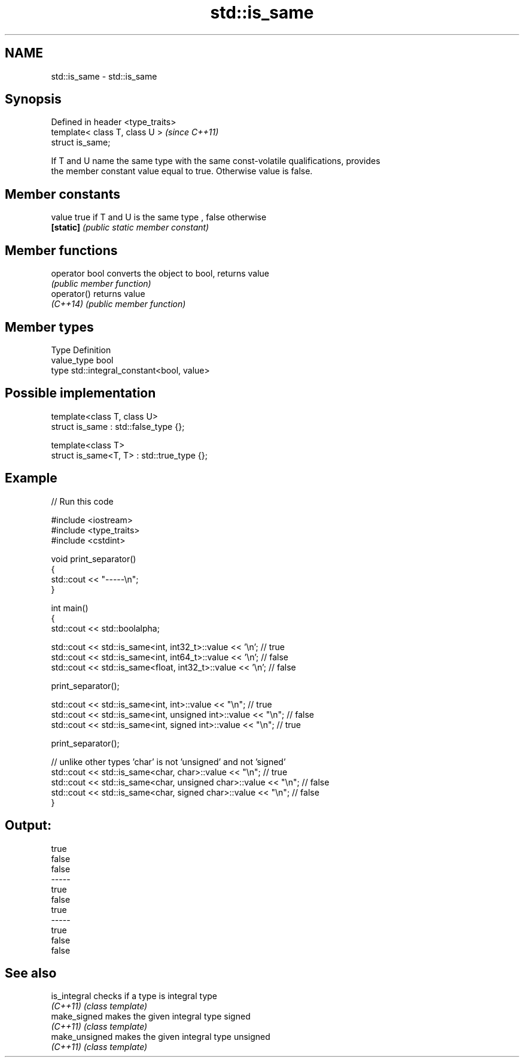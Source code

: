 .TH std::is_same 3 "2018.03.28" "http://cppreference.com" "C++ Standard Libary"
.SH NAME
std::is_same \- std::is_same

.SH Synopsis
   Defined in header <type_traits>
   template< class T, class U >     \fI(since C++11)\fP
   struct is_same;

   If T and U name the same type with the same const-volatile qualifications, provides
   the member constant value equal to true. Otherwise value is false.

.SH Member constants

   value    true if T and U is the same type , false otherwise
   \fB[static]\fP \fI(public static member constant)\fP

.SH Member functions

   operator bool converts the object to bool, returns value
                 \fI(public member function)\fP
   operator()    returns value
   \fI(C++14)\fP       \fI(public member function)\fP

.SH Member types

   Type       Definition
   value_type bool
   type       std::integral_constant<bool, value>

.SH Possible implementation

   template<class T, class U>
   struct is_same : std::false_type {};
    
   template<class T>
   struct is_same<T, T> : std::true_type {};

.SH Example

   
// Run this code

 #include <iostream>
 #include <type_traits>
 #include <cstdint>
  
 void print_separator()
 {
     std::cout << "-----\\n";
 }
  
 int main()
 {
     std::cout << std::boolalpha;
  
     std::cout << std::is_same<int, int32_t>::value << '\\n';   // true
     std::cout << std::is_same<int, int64_t>::value << '\\n';   // false
     std::cout << std::is_same<float, int32_t>::value << '\\n'; // false
  
     print_separator();
  
     std::cout << std::is_same<int, int>::value << "\\n";          // true
     std::cout << std::is_same<int, unsigned int>::value << "\\n"; // false
     std::cout << std::is_same<int, signed int>::value << "\\n";   // true
  
     print_separator();
  
     // unlike other types 'char' is not 'unsigned' and not 'signed'
     std::cout << std::is_same<char, char>::value << "\\n";          // true
     std::cout << std::is_same<char, unsigned char>::value << "\\n"; // false
     std::cout << std::is_same<char, signed char>::value << "\\n";   // false
 }

.SH Output:

 true
 false
 false
 -----
 true
 false
 true
 -----
 true
 false
 false

.SH See also

   is_integral   checks if a type is integral type
   \fI(C++11)\fP       \fI(class template)\fP 
   make_signed   makes the given integral type signed
   \fI(C++11)\fP       \fI(class template)\fP 
   make_unsigned makes the given integral type unsigned
   \fI(C++11)\fP       \fI(class template)\fP 
